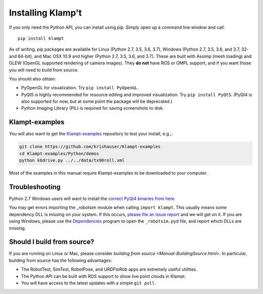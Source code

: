 Installing Klamp't
================================================

If you only need the Python API, you can install using pip. Simply open
up a command line window and call::

    pip install klampt

As of writing, pip packages are available for Linux (Python 2.7, 3.5,
3.6, 3.7), Windows (Python 2.7, 3.5, 3.6, and 3.7, 32- and 64-bit), and
Mac OSX 10.9 and higher (Python 2.7, 3.5, 3.6, and 3.7). These are built
with Assimp (mesh loading) and GLEW (OpenGL supported rendering of
camera images). They **do not** have ROS or OMPL support, and if you
want those you will need to build from source.

You should also obtain:

-  PyOpenGL for visualization. Try ``pip install PyOpenGL``.
-  PyQt5 is highly recommended for resource editing and improved
   visualization. Try ``pip install PyQt5``. (PyQt4 is also supported
   for now, but at some point the package will be deprecated.)
-  Python Imaging Library (PIL) is required for saving screenshots to
   disk.

Klampt-examples
~~~~~~~~~~~~~~~

You will also want to get the `Klampt-examples <https://github.com/krishauser/Klampt-examples>`__ repository to test your
install, e.g.,:

.. code:: sh

    git clone https://github.com/krishauser/Klampt-examples
    cd Klampt-examples/Python/demos
    python kbdrive.py ../../data/tx90roll.xml

Most of the examples in this manual require Klampt-examples to be downloaded to your computer.

Troubleshooting
~~~~~~~~~~~~~~~

Python 2.7 Windows users will want to install the `correct PyQt4
binaries from
here <https://www.lfd.uci.edu/~gohlke/pythonlibs/#pyqt4>`__

You may get errors importing the \_robotsim module when calling
``import klampt``. This usually means some dependency DLL is missing on
your system. If this occurs, `please file an issue
report <https://github.com/krishauser/Klampt/issues>`__ and we will get
on it. If you are using Windows, please use the
`Dependencies <https://github.com/lucasg/Dependencies>`__ program to
open the ``_robotsim.pyd`` file, and report which DLLs are missing.

Should I build from source?
~~~~~~~~~~~~~~~~~~~~~~~~~~~

If you are running on Linux or Mac, please consider `building from source <Manual-BuildingSource.html>`. 
In particular, building from source has the following advantages:

-  The RobotTest, SimTest, RobotPose, and URDFtoRob apps are extremely useful utilities.
-  The Python API can be built with ROS support to show live point clouds in Klampt.
-  You will have access to the latest updates with a simple ``git pull``.

